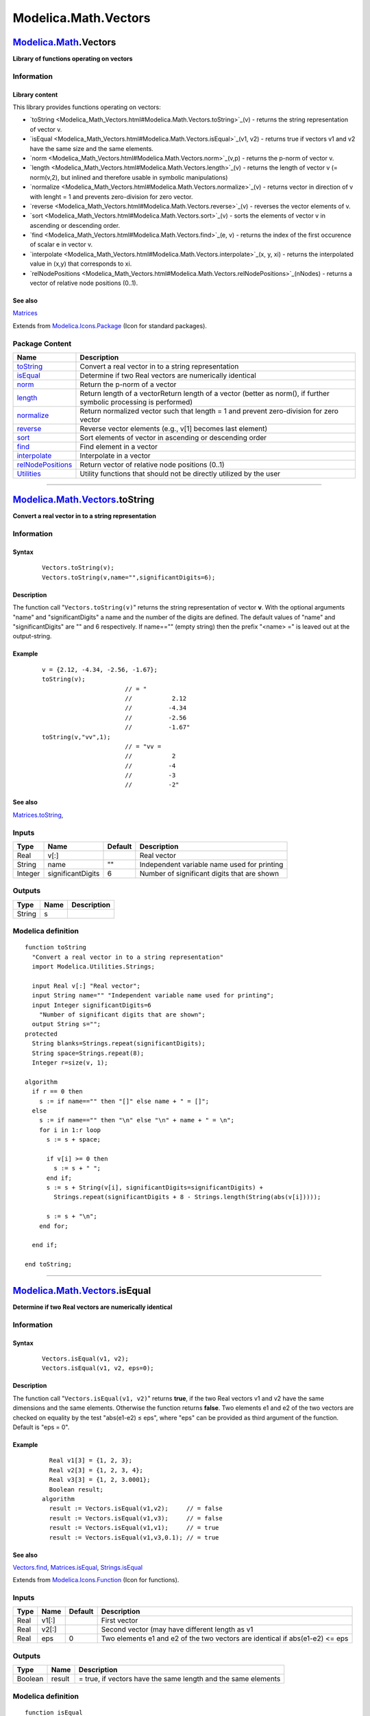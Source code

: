 =====================
Modelica.Math.Vectors
=====================

`Modelica.Math <Modelica_Math.html#Modelica.Math>`_.Vectors
-----------------------------------------------------------

**Library of functions operating on vectors**

Information
~~~~~~~~~~~

::

Library content
^^^^^^^^^^^^^^^

This library provides functions operating on vectors:

-  `toString <Modelica_Math_Vectors.html#Modelica.Math.Vectors.toString>`_(v)
   - returns the string representation of vector v.
-  `isEqual <Modelica_Math_Vectors.html#Modelica.Math.Vectors.isEqual>`_(v1,
   v2) - returns true if vectors v1 and v2 have the same size and the
   same elements.
-  `norm <Modelica_Math_Vectors.html#Modelica.Math.Vectors.norm>`_(v,p)
   - returns the p-norm of vector v.
-  `length <Modelica_Math_Vectors.html#Modelica.Math.Vectors.length>`_(v)
   - returns the length of vector v (= norm(v,2), but inlined and
   therefore usable in symbolic manipulations)
-  `normalize <Modelica_Math_Vectors.html#Modelica.Math.Vectors.normalize>`_(v)
   - returns vector in direction of v with lenght = 1 and prevents
   zero-division for zero vector.
-  `reverse <Modelica_Math_Vectors.html#Modelica.Math.Vectors.reverse>`_(v)
   - reverses the vector elements of v.
-  `sort <Modelica_Math_Vectors.html#Modelica.Math.Vectors.sort>`_(v) -
   sorts the elements of vector v in ascending or descending order.
-  `find <Modelica_Math_Vectors.html#Modelica.Math.Vectors.find>`_(e, v)
   - returns the index of the first occurence of scalar e in vector v.
-  `interpolate <Modelica_Math_Vectors.html#Modelica.Math.Vectors.interpolate>`_(x,
   y, xi) - returns the interpolated value in (x,y) that corresponds to
   xi.
-  `relNodePositions <Modelica_Math_Vectors.html#Modelica.Math.Vectors.relNodePositions>`_(nNodes)
   - returns a vector of relative node positions (0..1).

See also
^^^^^^^^

`Matrices <Modelica_Math_Matrices.html#Modelica.Math.Matrices>`_

::

Extends from
`Modelica.Icons.Package <Modelica_Icons_Package.html#Modelica.Icons.Package>`_
(Icon for standard packages).

Package Content
~~~~~~~~~~~~~~~

+------------------------------------------------------------------------------------------------------------------------------------+----------------------------------------------------------------------------------------------------------------------+
| Name                                                                                                                               | Description                                                                                                          |
+====================================================================================================================================+======================================================================================================================+
| |image11| `toString <Modelica_Math_Vectors.html#Modelica.Math.Vectors.toString>`_                                                  | Convert a real vector in to a string representation                                                                  |
+------------------------------------------------------------------------------------------------------------------------------------+----------------------------------------------------------------------------------------------------------------------+
| |image12| `isEqual <Modelica_Math_Vectors.html#Modelica.Math.Vectors.isEqual>`_                                                    | Determine if two Real vectors are numerically identical                                                              |
+------------------------------------------------------------------------------------------------------------------------------------+----------------------------------------------------------------------------------------------------------------------+
| |image13| `norm <Modelica_Math_Vectors.html#Modelica.Math.Vectors.norm>`_                                                          | Return the p-norm of a vector                                                                                        |
+------------------------------------------------------------------------------------------------------------------------------------+----------------------------------------------------------------------------------------------------------------------+
| |image14| `length <Modelica_Math_Vectors.html#Modelica.Math.Vectors.length>`_                                                      | Return length of a vectorReturn length of a vector (better as norm(), if further symbolic processing is performed)   |
+------------------------------------------------------------------------------------------------------------------------------------+----------------------------------------------------------------------------------------------------------------------+
| |image15| `normalize <Modelica_Math_Vectors.html#Modelica.Math.Vectors.normalize>`_                                                | Return normalized vector such that length = 1 and prevent zero-division for zero vector                              |
+------------------------------------------------------------------------------------------------------------------------------------+----------------------------------------------------------------------------------------------------------------------+
| |image16| `reverse <Modelica_Math_Vectors.html#Modelica.Math.Vectors.reverse>`_                                                    | Reverse vector elements (e.g., v[1] becomes last element)                                                            |
+------------------------------------------------------------------------------------------------------------------------------------+----------------------------------------------------------------------------------------------------------------------+
| |image17| `sort <Modelica_Math_Vectors.html#Modelica.Math.Vectors.sort>`_                                                          | Sort elements of vector in ascending or descending order                                                             |
+------------------------------------------------------------------------------------------------------------------------------------+----------------------------------------------------------------------------------------------------------------------+
| |image18| `find <Modelica_Math_Vectors.html#Modelica.Math.Vectors.find>`_                                                          | Find element in a vector                                                                                             |
+------------------------------------------------------------------------------------------------------------------------------------+----------------------------------------------------------------------------------------------------------------------+
| |image19| `interpolate <Modelica_Math_Vectors.html#Modelica.Math.Vectors.interpolate>`_                                            | Interpolate in a vector                                                                                              |
+------------------------------------------------------------------------------------------------------------------------------------+----------------------------------------------------------------------------------------------------------------------+
| |image20| `relNodePositions <Modelica_Math_Vectors.html#Modelica.Math.Vectors.relNodePositions>`_                                  | Return vector of relative node positions (0..1)                                                                      |
+------------------------------------------------------------------------------------------------------------------------------------+----------------------------------------------------------------------------------------------------------------------+
| |image21| `Utilities <Modelica_Math_Vectors_Utilities.html#Modelica.Math.Vectors.Utilities>`_                                      | Utility functions that should not be directly utilized by the user                                                   |
+------------------------------------------------------------------------------------------------------------------------------------+----------------------------------------------------------------------------------------------------------------------+

--------------

`Modelica.Math.Vectors <Modelica_Math_Vectors.html#Modelica.Math.Vectors>`_.toString
------------------------------------------------------------------------------------

**Convert a real vector in to a string representation**

Information
~~~~~~~~~~~

::

Syntax
^^^^^^

    ::

        Vectors.toString(v);
        Vectors.toString(v,name="",significantDigits=6);

Description
^^^^^^^^^^^

The function call "``Vectors.toString(v)``" returns the string
representation of vector **v**. With the optional arguments "name" and
"significantDigits" a name and the number of the digits are defined. The
default values of "name" and "significantDigits" are "" and 6
respectively. If name=="" (empty string) then the prefix "<name> =" is
leaved out at the output-string.

Example
^^^^^^^

    ::

          v = {2.12, -4.34, -2.56, -1.67};
          toString(v);
                                 // = "
                                 //           2.12
                                 //          -4.34
                                 //          -2.56
                                 //          -1.67"
          toString(v,"vv",1);
                                 // = "vv =
                                 //           2
                                 //          -4
                                 //          -3
                                 //          -2"

See also
^^^^^^^^

`Matrices.toString <Modelica_Math_Matrices.html#Modelica.Math.Matrices.toString>`_,

::

Inputs
~~~~~~

+-----------+---------------------+-----------+-----------------------------------------------+
| Type      | Name                | Default   | Description                                   |
+===========+=====================+===========+===============================================+
| Real      | v[:]                |           | Real vector                                   |
+-----------+---------------------+-----------+-----------------------------------------------+
| String    | name                | ""        | Independent variable name used for printing   |
+-----------+---------------------+-----------+-----------------------------------------------+
| Integer   | significantDigits   | 6         | Number of significant digits that are shown   |
+-----------+---------------------+-----------+-----------------------------------------------+

Outputs
~~~~~~~

+----------+--------+---------------+
| Type     | Name   | Description   |
+==========+========+===============+
| String   | s      |               |
+----------+--------+---------------+

Modelica definition
~~~~~~~~~~~~~~~~~~~

::

    function toString 
      "Convert a real vector in to a string representation"
      import Modelica.Utilities.Strings;

      input Real v[:] "Real vector";
      input String name="" "Independent variable name used for printing";
      input Integer significantDigits=6 
        "Number of significant digits that are shown";
      output String s="";
    protected 
      String blanks=Strings.repeat(significantDigits);
      String space=Strings.repeat(8);
      Integer r=size(v, 1);

    algorithm 
      if r == 0 then
        s := if name=="" then "[]" else name + " = []";
      else
        s := if name=="" then "\n" else "\n" + name + " = \n";
        for i in 1:r loop
          s := s + space;

          if v[i] >= 0 then
            s := s + " ";
          end if;
          s := s + String(v[i], significantDigits=significantDigits) +
            Strings.repeat(significantDigits + 8 - Strings.length(String(abs(v[i]))));

          s := s + "\n";
        end for;

      end if;

    end toString;

--------------

|image22| `Modelica.Math.Vectors <Modelica_Math_Vectors.html#Modelica.Math.Vectors>`_.isEqual
---------------------------------------------------------------------------------------------

**Determine if two Real vectors are numerically identical**

Information
~~~~~~~~~~~

::

Syntax
^^^^^^

    ::

        Vectors.isEqual(v1, v2);
        Vectors.isEqual(v1, v2, eps=0);

Description
^^^^^^^^^^^

The function call "``Vectors.isEqual(v1, v2)``" returns **true**, if the
two Real vectors v1 and v2 have the same dimensions and the same
elements. Otherwise the function returns **false**. Two elements e1 and
e2 of the two vectors are checked on equality by the test "abs(e1-e2) ≤
eps", where "eps" can be provided as third argument of the function.
Default is "eps = 0".

Example
^^^^^^^

    ::

          Real v1[3] = {1, 2, 3};
          Real v2[3] = {1, 2, 3, 4};
          Real v3[3] = {1, 2, 3.0001};
          Boolean result;
        algorithm
          result := Vectors.isEqual(v1,v2);     // = false
          result := Vectors.isEqual(v1,v3);     // = false
          result := Vectors.isEqual(v1,v1);     // = true
          result := Vectors.isEqual(v1,v3,0.1); // = true

See also
^^^^^^^^

`Vectors.find <Modelica_Math_Vectors.html#Modelica.Math.Vectors.find>`_,
`Matrices.isEqual <Modelica_Math_Matrices.html#Modelica.Math.Matrices.isEqual>`_,
`Strings.isEqual <Modelica_Utilities_Strings.html#Modelica.Utilities.Strings.isEqual>`_

::

Extends from
`Modelica.Icons.Function <Modelica_Icons.html#Modelica.Icons.Function>`_
(Icon for functions).

Inputs
~~~~~~

+--------+---------+-----------+--------------------------------------------------------------------------------+
| Type   | Name    | Default   | Description                                                                    |
+========+=========+===========+================================================================================+
| Real   | v1[:]   |           | First vector                                                                   |
+--------+---------+-----------+--------------------------------------------------------------------------------+
| Real   | v2[:]   |           | Second vector (may have different length as v1                                 |
+--------+---------+-----------+--------------------------------------------------------------------------------+
| Real   | eps     | 0         | Two elements e1 and e2 of the two vectors are identical if abs(e1-e2) <= eps   |
+--------+---------+-----------+--------------------------------------------------------------------------------+

Outputs
~~~~~~~

+-----------+----------+-----------------------------------------------------------------+
| Type      | Name     | Description                                                     |
+===========+==========+=================================================================+
| Boolean   | result   | = true, if vectors have the same length and the same elements   |
+-----------+----------+-----------------------------------------------------------------+

Modelica definition
~~~~~~~~~~~~~~~~~~~

::

    function isEqual 
      "Determine if two Real vectors are numerically identical"
      extends Modelica.Icons.Function;
      input Real v1[:] "First vector";
      input Real v2[:] "Second vector (may have different length as v1";
      input Real eps(min=0) = 0 
        "Two elements e1 and e2 of the two vectors are identical if abs(e1-e2) <= eps";
      output Boolean result 
        "= true, if vectors have the same length and the same elements";

    protected 
      Integer n=size(v1, 1) "Dimension of vector v1";
      Integer i=1;
    algorithm 
      result := false;
      if size(v2, 1) == n then
        result := true;
        while i <= n loop
          if abs(v1[i] - v2[i]) > eps then
            result := false;
            i := n;
          end if;
          i := i + 1;
        end while;
      end if;
    end isEqual;

--------------

|image23| `Modelica.Math.Vectors <Modelica_Math_Vectors.html#Modelica.Math.Vectors>`_.norm
------------------------------------------------------------------------------------------

**Return the p-norm of a vector**

Information
~~~~~~~~~~~

::

Syntax
^^^^^^

    ::

        Vectors.norm(v);
        Vectors.norm(v,p=2);   // 1 ≤ p ≤ ∞

Description
^^^^^^^^^^^

The function call "``Vectors.norm(v)``" returns the **Euclidean norm**
"``sqrt(v*v)``" of vector v. With the optional second argument "p", any
other p-norm can be computed:

.. figure:: ../Resources/Images/Math/Vectors/vectorNorm.png
   :align: center
   :alt: function Vectors.norm

   function Vectors.norm
Besides the Euclidean norm (p=2), also the 1-norm and the infinity-norm
are sometimes used:

+---------------------+-----------------+------------------------------------------+
| **1-norm**          | = sum(abs(v))   | **norm**(v,1)                            |
+---------------------+-----------------+------------------------------------------+
| **2-norm**          | = sqrt(v\*v)    | **norm**(v) or **norm**(v,2)             |
+---------------------+-----------------+------------------------------------------+
| **infinity-norm**   | = max(abs(v))   | **norm**(v,Modelica.Constants.**inf**)   |
+---------------------+-----------------+------------------------------------------+

Note, for any vector norm the following inequality holds:

    ::

        norm(v1+v2,p) ≤ norm(v1,p) + norm(v2,p)

Example
^^^^^^^

    ::

          v = {2, -4, -2, -1};
          norm(v,1);    // = 9
          norm(v,2);    // = 5
          norm(v);      // = 5
          norm(v,10.5); // = 4.00052597412635
          norm(v,Modelica.Constants.inf);  // = 4

See also
^^^^^^^^

`Matrices.norm <Modelica_Math_Matrices.html#Modelica.Math.Matrices.norm>`_

::

Extends from
`Modelica.Icons.Function <Modelica_Icons.html#Modelica.Icons.Function>`_
(Icon for functions).

Inputs
~~~~~~

+--------+--------+-----------+----------------------------------------------------------------+
| Type   | Name   | Default   | Description                                                    |
+========+========+===========+================================================================+
| Real   | v[:]   |           | Vector                                                         |
+--------+--------+-----------+----------------------------------------------------------------+
| Real   | p      | 2         | Type of p-norm (often used: 1, 2, or Modelica.Constants.inf)   |
+--------+--------+-----------+----------------------------------------------------------------+

Outputs
~~~~~~~

+--------+----------+----------------------+
| Type   | Name     | Description          |
+========+==========+======================+
| Real   | result   | p-norm of vector v   |
+--------+----------+----------------------+

Modelica definition
~~~~~~~~~~~~~~~~~~~

::

    function norm "Return the p-norm of a vector"
      extends Modelica.Icons.Function;
      input Real v[:] "Vector";
      input Real p(min=1) = 2 
        "Type of p-norm (often used: 1, 2, or Modelica.Constants.inf)";
      output Real result "p-norm of vector v";

    algorithm 
      if p == 2 then
        result:=sqrt(v*v);
      elseif p == Modelica.Constants.inf then
        result:=max(abs(v));
      elseif p == 1 then
        result:=sum(abs(v));
      else
        result:=(sum(abs(v[i])^p for i in 1:size(v, 1)))^(1/p);
      end if;
    end norm;

--------------

|image24| `Modelica.Math.Vectors <Modelica_Math_Vectors.html#Modelica.Math.Vectors>`_.length
--------------------------------------------------------------------------------------------

**Return length of a vectorReturn length of a vector (better as norm(),
if further symbolic processing is performed)**

Information
~~~~~~~~~~~

::

Syntax
^^^^^^

    ::

        Vectors.length(v);

Description
^^^^^^^^^^^

The function call "``Vectors.length(v)``" returns the **Euclidean
length** "``sqrt(v*v)``" of vector v. The function call is equivalent to
Vectors.norm(v). The advantage of length(v) over norm(v)"is that
function length(..) is implemented in one statement and therefore the
function is usually automatically inlined. Further symbolic processing
is therefore possible, which is not the case with function norm(..).

Example
^^^^^^^

    ::

          v = {2, -4, -2, -1};
          length(v);  // = 5

See also
^^^^^^^^

`Vectors.norm <Modelica_Math_Vectors.html#Modelica.Math.Vectors.norm>`_

::

Extends from
`Modelica.Icons.Function <Modelica_Icons.html#Modelica.Icons.Function>`_
(Icon for functions).

Inputs
~~~~~~

+--------+--------+-----------+---------------+
| Type   | Name   | Default   | Description   |
+========+========+===========+===============+
| Real   | v[:]   |           | Vector        |
+--------+--------+-----------+---------------+

Outputs
~~~~~~~

+--------+----------+----------------------+
| Type   | Name     | Description          |
+========+==========+======================+
| Real   | result   | Length of vector v   |
+--------+----------+----------------------+

Modelica definition
~~~~~~~~~~~~~~~~~~~

::

    function length 
      "Return length of a vectorReturn length of a vector (better as norm(), if further symbolic processing is performed)"
      extends Modelica.Icons.Function;
      input Real v[:] "Vector";
      output Real result "Length of vector v";
    algorithm 
      result := sqrt(v*v);
    end length;

--------------

|image25| `Modelica.Math.Vectors <Modelica_Math_Vectors.html#Modelica.Math.Vectors>`_.normalize
-----------------------------------------------------------------------------------------------

**Return normalized vector such that length = 1 and prevent
zero-division for zero vector**

Information
~~~~~~~~~~~

::

Syntax
^^^^^^

    ::

        Vectors.normalize(v);
        Vectors.normalize(v,eps=100*Modelica.Constants.eps);

Description
^^^^^^^^^^^

The function call "``Vectors.normalize(v)``" returns the **unit vector**
"``v/length(v)``" of vector v. If length(v) is close to zero (more
precisely, if length(v) < eps), v/eps is returned in order to avoid a
division by zero. For many applications this is useful, because often
the unit vector **e** = **v**/length(**v**) is used to compute a vector
x\***e**, where the scalar x is in the order of length(**v**), i.e.,
x\***e** is small, when length(**v**) is small and then it is fine to
replace **e** by **v** to avoid a division by zero.

Since the function is implemented in one statement, it is usually
inlined and therefore symbolic processing is possible.

Example
^^^^^^^

    ::

          normalize({1,2,3});  // = {0.267, 0.534, 0.802}
          normalize({0,0,0});  // = {0,0,0}

See also
^^^^^^^^

`Vectors.length <Modelica_Math_Vectors.html#Modelica.Math.Vectors.length>`_

::

Extends from
`Modelica.Icons.Function <Modelica_Icons.html#Modelica.Icons.Function>`_
(Icon for functions).

Inputs
~~~~~~

+--------+--------+-------------------------------+--------------------------------------+
| Type   | Name   | Default                       | Description                          |
+========+========+===============================+======================================+
| Real   | v[:]   |                               | Vector                               |
+--------+--------+-------------------------------+--------------------------------------+
| Real   | eps    | 100\*Modelica.Constants.eps   | if \|v\| < eps then result = v/eps   |
+--------+--------+-------------------------------+--------------------------------------+

Outputs
~~~~~~~

+--------+----------------------+-----------------------------------------+
| Type   | Name                 | Description                             |
+========+======================+=========================================+
| Real   | result[size(v, 1)]   | Input vector v normalized to length=1   |
+--------+----------------------+-----------------------------------------+

Modelica definition
~~~~~~~~~~~~~~~~~~~

::

    function normalize 
      "Return normalized vector such that length = 1 and prevent zero-division for zero vector"
      extends Modelica.Icons.Function;
      input Real v[:] "Vector";
      input Real eps = 100*Modelica.Constants.eps 
        "if |v| < eps then result = v/eps";
      output Real result[size(v, 1)] "Input vector v normalized to length=1";

    algorithm 
      result := smooth(0,noEvent(if length(v) >= eps then v/length(v) else v/eps));
    end normalize;

--------------

|image26| `Modelica.Math.Vectors <Modelica_Math_Vectors.html#Modelica.Math.Vectors>`_.reverse
---------------------------------------------------------------------------------------------

**Reverse vector elements (e.g., v[1] becomes last element)**

Information
~~~~~~~~~~~

::

Syntax
^^^^^^

    ::

        Vectors.reverse(v);

Description
^^^^^^^^^^^

The function call "``Vectors.reverse(v)``" returns the vector elements
in reverse order.

Example
^^^^^^^

    ::

          reverse({1,2,3,4});  // = {4,3,2,1}

::

Extends from
`Modelica.Icons.Function <Modelica_Icons.html#Modelica.Icons.Function>`_
(Icon for functions).

Inputs
~~~~~~

+--------+--------+-----------+---------------+
| Type   | Name   | Default   | Description   |
+========+========+===========+===============+
| Real   | v[:]   |           | Vector        |
+--------+--------+-----------+---------------+

Outputs
~~~~~~~

+--------+----------------------+------------------------------------------+
| Type   | Name                 | Description                              |
+========+======================+==========================================+
| Real   | result[size(v, 1)]   | Elements of vector v in reversed order   |
+--------+----------------------+------------------------------------------+

Modelica definition
~~~~~~~~~~~~~~~~~~~

::

    function reverse 
      "Reverse vector elements (e.g., v[1] becomes last element)"
      extends Modelica.Icons.Function;
      input Real v[:] "Vector";
      output Real result[size(v, 1)] "Elements of vector v in reversed order";

    algorithm 
      result := {v[end-i+1] for i in 1:size(v,1)};
    end reverse;

--------------

|image27| `Modelica.Math.Vectors <Modelica_Math_Vectors.html#Modelica.Math.Vectors>`_.sort
------------------------------------------------------------------------------------------

**Sort elements of vector in ascending or descending order**

Information
~~~~~~~~~~~

::

Syntax
^^^^^^

    ::

                   sorted_v = Vectors.sort(v);
        (sorted_v, indices) = Vectors.sort(v, ascending=true);

Description
^^^^^^^^^^^

Function **sort**(..) sorts a Real vector v in ascending order and
returns the result in sorted\_v. If the optional argument "ascending" is
**false**, the vector is sorted in descending order. In the optional
second output argument the indices of the sorted vector with respect to
the original vector are given, such that sorted\_v = v[indices].

Example
^^^^^^^

    ::

          (v2, i2) := Vectors.sort({-1, 8, 3, 6, 2});
               -> v2 = {-1, 2, 3, 6, 8}
                  i2 = {1, 5, 3, 4, 2}

::

Extends from
`Modelica.Icons.Function <Modelica_Icons.html#Modelica.Icons.Function>`_
(Icon for functions).

Inputs
~~~~~~

+-----------+-------------+-----------+---------------------------------------------------------+
| Type      | Name        | Default   | Description                                             |
+===========+=============+===========+=========================================================+
| Real      | v[:]        |           | Vector to be sorted                                     |
+-----------+-------------+-----------+---------------------------------------------------------+
| Boolean   | ascending   | true      | = true if ascending order, otherwise descending order   |
+-----------+-------------+-----------+---------------------------------------------------------+

Outputs
~~~~~~~

+-----------+-------------------------+--------------------------+
| Type      | Name                    | Description              |
+===========+=========================+==========================+
| Real      | sorted\_v[size(v, 1)]   | Sorted vector            |
+-----------+-------------------------+--------------------------+
| Integer   | indices[size(v, 1)]     | sorted\_v = v[indices]   |
+-----------+-------------------------+--------------------------+

Modelica definition
~~~~~~~~~~~~~~~~~~~

::

    function sort 
      "Sort elements of vector in ascending or descending order"
      extends Modelica.Icons.Function;
      input Real v[:] "Vector to be sorted";
      input Boolean ascending = true 
        "= true if ascending order, otherwise descending order";
      output Real sorted_v[size(v,1)] = v "Sorted vector";
      output Integer indices[size(v,1)] = 1:size(v,1) "sorted_v = v[indices]";

      /* shellsort algorithm; should be improved later */
    protected 
      Integer gap;
      Integer i;
      Integer j;
      Real wv;
      Integer wi;
      Integer nv = size(v,1);
      Boolean swap;
    algorithm 
      gap := div(nv,2);

      while gap > 0 loop
         i := gap;
         while i < nv loop
            j := i-gap;
            if j>=0 then
               if ascending then
                  swap := sorted_v[j+1] > sorted_v[j + gap + 1];
               else
                  swap := sorted_v[j+1] < sorted_v[j + gap + 1];
               end if;
            else
               swap := false;
            end if;

            while swap loop
               wv := sorted_v[j+1];
               wi := indices[j+1];
               sorted_v[j+1] := sorted_v[j+gap+1];
               sorted_v[j+gap+1] := wv;
               indices[j+1] := indices[j+gap+1];
               indices[j+gap+1] := wi;
               j := j - gap;
               if j >= 0 then
                  if ascending then
                     swap := sorted_v[j+1] > sorted_v[j + gap + 1];
                  else
                     swap := sorted_v[j+1] < sorted_v[j + gap + 1];
                  end if;
               else
                  swap := false;
               end if;
            end while;
            i := i + 1;
         end while;
         gap := div(gap,2);
      end while;
    end sort;

--------------

|image28| `Modelica.Math.Vectors <Modelica_Math_Vectors.html#Modelica.Math.Vectors>`_.find
------------------------------------------------------------------------------------------

**Find element in a vector**

Information
~~~~~~~~~~~

::

Syntax
^^^^^^

    ::

        Vectors.find(e, v);
        Vectors.find(e, v, eps=0);

Description
^^^^^^^^^^^

The function call "``Vectors.find(e, v)``" returns the index of the
first occurence of input e in vector **v**. The test of equality is
performed by "abs(e-v[i]) ≤ eps", where "eps" can be provided as third
argument of the function. Default is "eps = 0".

Example
^^^^^^^

    ::

          Real v[3] = {1, 2, 3};
          Real e1 = 2;
          Real e2 = 3.01;
          Boolean result;
        algorithm
          result := Vectors.find(e1,v);          // = 2
          result := Vectors.find(e2,v);          // = 0
          result := Vectors.find(e2,v,eps=0.1);  // = 3

See also
^^^^^^^^

`Vectors.isEqual <Modelica_Math_Vectors.html#Modelica.Math.Vectors.isEqual>`_

::

Extends from
`Modelica.Icons.Function <Modelica_Icons.html#Modelica.Icons.Function>`_
(Icon for functions).

Inputs
~~~~~~

+--------+--------+-----------+-------------------------------------------------------------------------+
| Type   | Name   | Default   | Description                                                             |
+========+========+===========+=========================================================================+
| Real   | e      |           | Search for e                                                            |
+--------+--------+-----------+-------------------------------------------------------------------------+
| Real   | v[:]   |           | Integer vector                                                          |
+--------+--------+-----------+-------------------------------------------------------------------------+
| Real   | eps    | 0         | Element e is equal to a element v[i] of vectorv if abs(e-v[i]) <= eps   |
+--------+--------+-----------+-------------------------------------------------------------------------+

Outputs
~~~~~~~

+-----------+----------+-----------------------------------------------------------------+
| Type      | Name     | Description                                                     |
+===========+==========+=================================================================+
| Integer   | result   | v[result] = e (first occurrence of e); result=0, if not found   |
+-----------+----------+-----------------------------------------------------------------+

Modelica definition
~~~~~~~~~~~~~~~~~~~

::

    function find "Find element in a vector"
      extends Modelica.Icons.Function;
      input Real e "Search for e";
      input Real v[:] "Integer vector";
      input Real eps(min=0) = 0 
        "Element e is equal to a element v[i] of vectorv if abs(e-v[i]) <= eps";
      output Integer result 
        "v[result] = e (first occurrence of e); result=0, if not found";
    protected 
      Integer i;
    algorithm 
      result := 0;
      i := 1;
      while i <= size(v, 1) loop
        if abs(v[i]-e)<=eps then
          result := i;
          i := size(v, 1) + 1;
        else
          i := i + 1;
        end if;
      end while;

    end find;

--------------

`Modelica.Math.Vectors <Modelica_Math_Vectors.html#Modelica.Math.Vectors>`_.interpolate
---------------------------------------------------------------------------------------

**Interpolate in a vector**

Information
~~~~~~~~~~~

::

Syntax
^^^^^^

    ::

        // Real    x[:], y[:], xi, yi;
        // Integer iLast, iNew;
                yi = Vectors.interpolate(x,y,xi);
        (yi, iNew) = Vectors.interpolate(x,y,xi,iLast=1);

Description
^^^^^^^^^^^

The function call "``Vectors.interpolate(x,y,xi)``" interpolates in
vectors (x,y) and returns the value yi that corresponds to xi. Vector
x[:] must consist of strictly monotonocially increasing values. If xi <
x[1] or > x[end], then extrapolation takes places through the first or
last two x[:] values, respectively. The search for the interval x[iNew]
≤ xi < x[iNew+1] starts at the optional input argument "iLast". The
index "iNew" is returned as output argument. The usage of "iLast" and
"iNew" is useful to increase the efficiency of the call, if many
interpolations take place.

Example
^^^^^^^

    ::

          Real x[:] = { 0,  2,  4,  6,  8, 10};
          Real y[:] = {10, 20, 30, 40, 50, 60};
        algorithm
          (yi, iNew) := Vectors.interpolate(x,y,5);  // yi = 35, iNew=3

::

Inputs
~~~~~~

+-----------+-----------------+-----------+---------------------------------------------------------------------------+
| Type      | Name            | Default   | Description                                                               |
+===========+=================+===========+===========================================================================+
| Real      | x[:]            |           | Abszissa table vector (strict monotonically increasing values required)   |
+-----------+-----------------+-----------+---------------------------------------------------------------------------+
| Real      | y[size(x, 1)]   |           | Ordinate table vector                                                     |
+-----------+-----------------+-----------+---------------------------------------------------------------------------+
| Real      | xi              |           | Desired abszissa value                                                    |
+-----------+-----------------+-----------+---------------------------------------------------------------------------+
| Integer   | iLast           | 1         | Index used in last search                                                 |
+-----------+-----------------+-----------+---------------------------------------------------------------------------+

Outputs
~~~~~~~

+-----------+--------+---------------------------------------------------+
| Type      | Name   | Description                                       |
+===========+========+===================================================+
| Real      | yi     | Ordinate value corresponding to xi                |
+-----------+--------+---------------------------------------------------+
| Integer   | iNew   | xi is in the interval x[iNew] <= xi < x[iNew+1]   |
+-----------+--------+---------------------------------------------------+

Modelica definition
~~~~~~~~~~~~~~~~~~~

::

    function interpolate "Interpolate in a vector"
      input Real x[ :] 
        "Abszissa table vector (strict monotonically increasing values required)";
      input Real y[ size(x,1)] "Ordinate table vector";
      input Real xi "Desired abszissa value";
      input Integer iLast=1 "Index used in last search";
      output Real yi "Ordinate value corresponding to xi";
      output Integer iNew=1 "xi is in the interval x[iNew] <= xi < x[iNew+1]";
    protected 
      Integer i;
      Integer nx=size(x,1);
      Real x1;
      Real x2;
      Real y1;
      Real y2;
    algorithm 
      assert(nx > 0, "The table vectors must have at least 1 entry.");
      if nx == 1 then
        yi := y[1];
      else
        // Search interval
        i := min(max(iLast,1),nx-1);
        if xi >= x[i] then
           // search forward
           while i < nx and xi >= x[i] loop
              i := i + 1;
           end while;
           i := i - 1;
        else
           // search backward
           while i > 1 and xi < x[i] loop
              i := i - 1;
           end while;
        end if;

        // Get interpolation data
        x1 := x[i];
        x2 := x[i+1];
        y1 := y[i];
        y2 := y[i+1];

        assert(x2 > x1, "Abszissa table vector values must be increasing");
        // Interpolate
        yi := y1 + (y2 - y1)*(xi - x1)/(x2 - x1);
        iNew :=i;
      end if;

    end interpolate;

--------------

`Modelica.Math.Vectors <Modelica_Math_Vectors.html#Modelica.Math.Vectors>`_.relNodePositions
--------------------------------------------------------------------------------------------

**Return vector of relative node positions (0..1)**

Information
~~~~~~~~~~~

::

Syntax
^^^^^^

    ::

        Vectors.relNodePositions(nNodes);

Description
^^^^^^^^^^^

The function call "``relNodePositions(nNodes)``" returns a vector with
the relative positions of the nodes of a discretized pipe with nNodes
nodes (including the node at the left and at the right side of the
pipe), see next figure:

    .. figure:: ../Resources/Images/Math/Vectors/relNodePositions.png
       :align: center
       :alt: 

Example
^^^^^^^

    ::

          Real xsi[7];
        algorithm
          xsi = relNodePositions(7);  // xsi = {0, 0.1, 0.3, 0.5, 0.7, 0.9, 1}

See also
^^^^^^^^

`MultiBody.Visualizers.PipeWithScalarField <Modelica_Mechanics_MultiBody_Visualizers.html#Modelica.Mechanics.MultiBody.Visualizers.PipeWithScalarField>`_

::

Inputs
~~~~~~

+-----------+----------+-----------+---------------------------------------------------------------+
| Type      | Name     | Default   | Description                                                   |
+===========+==========+===========+===============================================================+
| Integer   | nNodes   |           | Number of nodes (including node at left and right position)   |
+-----------+----------+-----------+---------------------------------------------------------------+

Outputs
~~~~~~~

+--------+---------------+---------------------------+
| Type   | Name          | Description               |
+========+===============+===========================+
| Real   | xsi[nNodes]   | Relative node positions   |
+--------+---------------+---------------------------+

Modelica definition
~~~~~~~~~~~~~~~~~~~

::

    function relNodePositions 
      "Return vector of relative node positions (0..1)"
      input Integer nNodes 
        "Number of nodes (including node at left and right position)";
      output Real xsi[nNodes] "Relative node positions";
    protected 
      Real delta;
    algorithm 
      if nNodes >= 1 then
         xsi[1] :=0;
      end if;

      if nNodes >= 2 then
         xsi[nNodes] :=1;
      end if;

      if nNodes == 3 then
         xsi[2] :=0.5;
      elseif nNodes > 3 then
         delta :=1/(nNodes - 2);
         for i in 2:nNodes-1 loop
            xsi[i] :=(i - 1.5)*delta;
         end for;
      end if;

    end relNodePositions;

--------------

`Automatically generated <http://www.3ds.com/>`_ Fri Nov 12 16:31:48
2010.

.. |Modelica.Math.Vectors.toString| image:: Modelica.Math.tempInterpol1S.png
.. |Modelica.Math.Vectors.isEqual| image:: Modelica.Math.Vectors.isEqualS.png
.. |Modelica.Math.Vectors.norm| image:: Modelica.Math.Vectors.isEqualS.png
.. |Modelica.Math.Vectors.length| image:: Modelica.Math.Vectors.isEqualS.png
.. |Modelica.Math.Vectors.normalize| image:: Modelica.Math.Vectors.isEqualS.png
.. |Modelica.Math.Vectors.reverse| image:: Modelica.Math.Vectors.isEqualS.png
.. |Modelica.Math.Vectors.sort| image:: Modelica.Math.Vectors.isEqualS.png
.. |Modelica.Math.Vectors.find| image:: Modelica.Math.Vectors.isEqualS.png
.. |Modelica.Math.Vectors.interpolate| image:: Modelica.Math.Vectors.interpolateS.png
.. |Modelica.Math.Vectors.relNodePositions| image:: Modelica.Math.Vectors.interpolateS.png
.. |Modelica.Math.Vectors.Utilities| image:: Modelica.Math.Vectors.UtilitiesS.png
.. |image11| image:: Modelica.Math.tempInterpol1S.png
.. |image12| image:: Modelica.Math.Vectors.isEqualS.png
.. |image13| image:: Modelica.Math.Vectors.isEqualS.png
.. |image14| image:: Modelica.Math.Vectors.isEqualS.png
.. |image15| image:: Modelica.Math.Vectors.isEqualS.png
.. |image16| image:: Modelica.Math.Vectors.isEqualS.png
.. |image17| image:: Modelica.Math.Vectors.isEqualS.png
.. |image18| image:: Modelica.Math.Vectors.isEqualS.png
.. |image19| image:: Modelica.Math.Vectors.interpolateS.png
.. |image20| image:: Modelica.Math.Vectors.interpolateS.png
.. |image21| image:: Modelica.Math.Vectors.UtilitiesS.png
.. |image22| image:: Modelica.Math.Vectors.isEqualI.png
.. |image23| image:: Modelica.Math.Vectors.isEqualI.png
.. |image24| image:: Modelica.Math.Vectors.isEqualI.png
.. |image25| image:: Modelica.Math.Vectors.isEqualI.png
.. |image26| image:: Modelica.Math.Vectors.isEqualI.png
.. |image27| image:: Modelica.Math.Vectors.isEqualI.png
.. |image28| image:: Modelica.Math.Vectors.isEqualI.png
